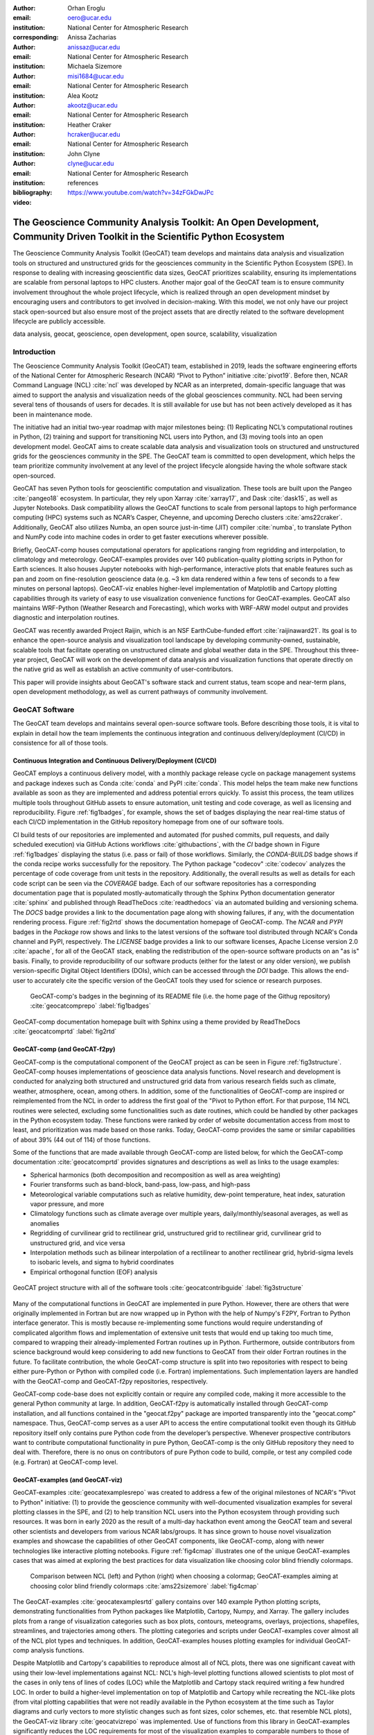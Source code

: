 :author: Orhan Eroglu
:email: oero@ucar.edu
:institution: National Center for Atmospheric Research
:corresponding:

:author: Anissa Zacharias
:email: anissaz@ucar.edu
:institution: National Center for Atmospheric Research

:author: Michaela Sizemore
:email: misi1684@ucar.edu
:institution: National Center for Atmospheric Research

:author: Alea Kootz
:email: akootz@ucar.edu
:institution: National Center for Atmospheric Research

:author: Heather Craker
:email: hcraker@ucar.edu
:institution: National Center for Atmospheric Research

:author: John Clyne
:email: clyne@ucar.edu
:institution: National Center for Atmospheric Research


:bibliography: references

:video: https://www.youtube.com/watch?v=34zFGkDwJPc

---------------------------------------------------------------------------------------------------------------------------
The Geoscience Community Analysis Toolkit: An Open Development, Community Driven Toolkit in the Scientific Python Ecosystem
---------------------------------------------------------------------------------------------------------------------------

.. class:: abstract

The Geoscience Community Analysis Toolkit (GeoCAT) team develops and maintains
data analysis and visualization tools on structured and unstructured grids for
the geosciences community in the Scientific Python Ecosystem (SPE). In response to
dealing with increasing geoscientific data sizes, GeoCAT prioritizes scalability,
ensuring its implementations are scalable from personal laptops to HPC clusters.
Another major goal of the GeoCAT team is to ensure community involvement throughout
the whole project lifecycle, which is realized through an open development mindset
by encouraging users and contributors to get involved in decision-making. With this
model, we not only have our project stack open-sourced but also ensure most of the
project assets that are directly related to the software development lifecycle are
publicly accessible.

.. class:: keywords

   data analysis, geocat, geoscience, open development, open source, scalability,
   visualization

Introduction
------------

The Geoscience Community Analysis Toolkit (GeoCAT) team, established in 2019,
leads the software engineering efforts of the National Center for Atmospheric
Research (NCAR) “Pivot to Python” initiative :cite:`pivot19`. Before then,
NCAR Command Language (NCL) :cite:`ncl` was developed by NCAR as an interpreted,
domain-specific language that was aimed to support the analysis and
visualization needs of the global geosciences community. NCL had been serving
several tens of thousands of users for decades. It is still available for use
but has not been actively developed as it has been in maintenance mode.

The initiative had an initial two-year roadmap with major milestones being: (1)
Replicating NCL’s computational routines in Python, (2) training and support for
transitioning NCL users into Python, and (3) moving tools into an open development
model. GeoCAT aims to create scalable data analysis and visualization tools on
structured and unstructured grids for the geosciences community in the SPE. The
GeoCAT team is committed to open development, which helps the team prioritize
community involvement at any level of the project lifecycle alongside having the
whole software stack open-sourced.

GeoCAT has seven Python tools for geoscientific computation and visualization.
These tools are built upon the Pangeo :cite:`pangeo18` ecosystem. In particular,
they rely upon Xarray :cite:`xarray17`, and Dask :cite:`dask15`, as well as
Jupyter Notebooks. Dask compatibility allows the GeoCAT functions to scale from
personal laptops to high performance computing (HPC) systems such as NCAR’s Casper,
Cheyenne, and upcoming Derecho clusters :cite:`ams22craker`. Additionally, GeoCAT
also utilizes Numba, an open source just-in-time (JIT) compiler :cite:`numba`, to
translate Python and NumPy code into machine codes in order to get faster
executions wherever possible.

Briefly, GeoCAT-comp houses computational operators for applications ranging from
regridding and interpolation, to climatology and meteorology. GeoCAT-examples
provides over 140 publication-quality plotting scripts in Python for Earth
sciences. It also houses Jupyter notebooks with high-performance, interactive
plots that enable features such as pan and zoom on fine-resolution geoscience
data (e.g. ~3 km data rendered within a few tens of seconds to a few minutes on
personal laptops). GeoCAT-viz enables higher-level implementation of Matplotlib
and Cartopy plotting capabilities through its variety of easy to use
visualization convenience functions for GeoCAT-examples. GeoCAT also maintains
WRF-Python (Weather Research and Forecasting), which works with WRF-ARW model
output and provides diagnostic and interpolation routines.

GeoCAT was recently awarded Project Raijin, which is an NSF EarthCube-funded
effort :cite:`raijinaward21`. Its goal is to enhance the open-source analysis
and visualization tool landscape by developing community-owned, sustainable,
scalable tools that facilitate operating on unstructured climate and global
weather data in the SPE. Throughout this three-year project, GeoCAT will work
on the development of data analysis and visualization functions that operate
directly on the native grid as well as establish an active community of
user-contributors.

This paper will provide insights about GeoCAT's software stack and current
status, team scope and near-term plans, open development methodology, as well
as current pathways of community involvement.

GeoCAT Software
---------------

The GeoCAT team develops and maintains several open-source software tools. Before
describing those tools, it is vital to explain in detail how the team implements the
continuous integration and continuous delivery/deployment (CI/CD) in consistence
for all of those tools.

Continuous Integration and Continuous Delivery/Deployment (CI/CD)
=================================================================

GeoCAT employs a continuous delivery model, with a monthly package release cycle on
package management systems and package indexes such as Conda :cite:`conda` and PyPI
:cite:`conda`. This model helps the team make new functions available as soon as
they are implemented and address potential errors quickly. To assist this process,
the team utilizes multiple tools throughout GitHub assets to ensure automation,
unit testing and code coverage, as well as licensing and reproducibility. Figure
:ref:`fig1badges`, for example, shows the set of badges displaying the near
real-time status of each CI/CD implementation in the GitHub repository homepage
from one of our software tools.

CI build tests of our repositories are implemented and
automated (for pushed commits, pull requests, and daily scheduled execution) via
GitHub Actions workflows :cite:`githubactions`, with the `CI` badge shown in Figure
:ref:`fig1badges` displaying the status (i.e. pass or fail) of those workflows.
Similarly, the `CONDA-BUILDS` badge shows if the conda recipe works successfully for
the repository. The Python package "codecov" :cite:`codecov` analyzes the percentage
of code coverage from unit tests in the repository. Additionally, the overall results
as well as details for each code script can be seen via the `COVERAGE` badge. Each of
our software repositories has a corresponding documentation page that is populated
mostly-automatically through the Sphinx Python documentation generator :cite:`sphinx`
and published through ReadTheDocs :cite:`readthedocs` via an automated building and
versioning schema. The `DOCS` badge provides a link to the documentation page along
with showing failures, if any, with the documentation rendering process. Figure
:ref:`fig2rtd` shows the documentation homepage of GeoCAT-comp. The `NCAR` and `PYPI`
badges in the `Package` row shows and links to the latest versions of the software
tool distributed through NCAR's Conda channel and PyPI, respectively. The `LICENSE`
badge provides a link to our software licenses, Apache License version 2.0
:cite:`apache`, for all of the GeoCAT stack, enabling the redistribution of the
open-source software products on an "as is" basis. Finally, to provide reproducibility
of our software products (either for the latest or any older version), we publish
version-specific Digital Object Identifiers (DOIs), which can be accessed through
the `DOI` badge. This allows the end-user to accurately cite the specific version
of the GeoCAT tools they used for science or research purposes.

.. figure:: figures/fig1_badges.png
   :scale: 35%
   :figclass: bht

   GeoCAT-comp's badges in the beginning of its README file (i.e. the home page of
   the Githug repository) :cite:`geocatcomprepo` :label:`fig1badges`

.. figure:: figures/fig2_rtd.png
   :align: center
   :scale: 30%
   :figclass: w

   GeoCAT-comp documentation homepage built with Sphinx using a theme provided by
   ReadTheDocs :cite:`geocatcomprtd` :label:`fig2rtd`

GeoCAT-comp (and GeoCAT-f2py)
=============================

GeoCAT-comp is the computational component of the GeoCAT project as can be seen in
Figure :ref:`fig3structure`. GeoCAT-comp houses implementations of geoscience data
analysis functions. Novel research and development is conducted for analyzing both
structured and unstructured grid data from various research fields such as climate,
weather, atmosphere, ocean, among others. In addition, some of the functionalities
of GeoCAT-comp are inspired or reimplemented from the NCL in order to address the
first goal of the "Pivot to Python effort. For that purpose, 114 NCL routines were
selected, excluding some functionalities such as date routines, which could be
handled by other packages in the Python ecosystem today. These functions were
ranked by order of website documentation access from most to least, and
prioritization was made based on those ranks. Today, GeoCAT-comp provides the same
or similar capabilities of about 39% (44 out of 114) of those functions.

Some of the functions that are made available through GeoCAT-comp are listed below,
for which the GeoCAT-comp documentation :cite:`geocatcomprtd` provides signatures and
descriptions as well as links to the usage examples:

- Spherical harmonics (both decomposition and recomposition as well as area
  weighting)

- Fourier transforms such as band-block, band-pass, low-pass, and high-pass

- Meteorological variable computations such as relative humidity, dew-point
  temperature, heat index, saturation vapor pressure, and more

- Climatology functions such as climate average over multiple years,
  daily/monthly/seasonal averages, as well as anomalies

- Regridding of curvilinear grid to rectilinear grid, unstructured grid to
  rectilinear grid, curvilinear grid to unstructured grid, and vice versa

- Interpolation methods such as bilinear interpolation of a rectilinear to another
  rectilinear grid, hybrid-sigma levels to isobaric levels, and sigma to hybrid
  coordinates

- Empirical orthogonal function (EOF) analysis


.. figure:: figures/fig3_structure.png
   :align: center
   :scale: 50%
   :figclass: w

   GeoCAT project structure with all of the software tools
   :cite:`geocatcontribguide` :label:`fig3structure`

Many of the computational functions in GeoCAT are implemented in pure Python.
However, there are others that were originally implemented in Fortran but are
now wrapped up in Python with the help of Numpy's F2PY, Fortran to Python
interface generator. This is mostly because re-implementing some functions
would require understanding of complicated algorithm flows and implementation
of extensive unit tests that would end up taking too much time, compared to
wrapping their already-implemented Fortran routines up in Python. Furthermore,
outside contributors from science background would keep considering to add
new functions to GeoCAT from their older Fortran routines in the future. To
facilitate contribution, the whole GeoCAT-comp structure is split into two
repositories with respect to being either pure-Python or Python with compiled
code (i.e. Fortran) implementations. Such implementation layers are handled
with the GeoCAT-comp and GeoCAT-f2py repositories, respectively.

GeoCAT-comp code-base does not explicitly contain or require any compiled
code, making it more accessible to the general Python community at large.
In addition, GeoCAT-f2py is automatically installed through GeoCAT-comp
installation, and all functions contained in the "geocat.f2py" package are
imported transparently into the "geocat.comp" namespace. Thus, GeoCAT-comp
serves as a user API to access the entire computational toolkit even though
its GitHub repository itself only contains pure Python code from the
developer’s perspective. Whenever prospective contributors want to
contribute computational functionality in pure Python, GeoCAT-comp is the
only GitHub repository they need to deal with. Therefore, there is no onus
on contributors of pure Python code to build, compile, or test any compiled
code (e.g. Fortran) at GeoCAT-comp level.

GeoCAT-examples (and GeoCAT-viz)
================================

GeoCAT-examples :cite:`geocatexamplesrepo` was created to address a few of
the original milestones of NCAR's "Pivot to Python" initiative: (1) to
provide the geoscience community with well-documented visualization examples
for several plotting classes in the SPE, and (2) to help transition NCL users
into the Python ecosystem through providing such resources. It was born in
early 2020 as the result of a multi-day hackathon event among the GeoCAT team
and several other scientists and developers from various NCAR labs/groups. It
has since grown to house novel visualization examples and showcase the
capabilities of other GeoCAT components, like GeoCAT-comp, along with
newer technologies like interactive plotting notebooks. Figure
:ref:`fig4cmap` illustrates one of the unique GeoCAT-examples cases that
was aimed at exploring the best practices for data visualization
like choosing color blind friendly colormaps.

.. figure:: figures/fig4_cmap.png
   :scale: 28%
   :figclass: bht

   Comparison between NCL (left) and Python (right) when choosing a
   colormap; GeoCAT-examples aiming at choosing color blind friendly
   colormaps :cite:`ams22sizemore` :label:`fig4cmap`

The GeoCAT-examples :cite:`geocatexamplesrtd` gallery contains over 140
example Python plotting scripts, demonstrating functionalities from Python
packages like Matplotlib, Cartopy, Numpy, and Xarray. The gallery includes
plots from a range of visualization categories such as box plots, contours,
meteograms, overlays, projections, shapefiles, streamlines, and trajectories
among others. The plotting categories and scripts under GeoCAT-examples
cover almost all of the NCL plot types and techniques. In addition,
GeoCAT-examples houses plotting examples for individual GeoCAT-comp analysis
functions.

Despite Matplotlib and Cartopy's capabilities to reproduce almost all
of NCL plots, there was one significant caveat with using their low-level
implementations against NCL: NCL's high-level plotting functions allowed
scientists to plot most of the cases in only tens of lines of codes (LOC)
while the Matplotlib and Cartopy stack required writing a few hundred
LOC. In order to build a higher-level implementation on top of Matplotlib
and Cartopy while recreating the NCL-like plots (from vital plotting
capabilities that were not readily available in the Python ecosystem at
the time such as Taylor diagrams and curly vectors to more stylistic
changes such as font sizes, color schemes, etc. that resemble NCL plots),
the GeoCAT-viz library :cite:`geocatvizrepo` was implemented. Use of
functions from this library in GeoCAT-examples significantly reduces the
LOC requirements for most of the visualization examples to comparable
numbers to those of NCL's. Figure :ref:`fig5viz` shows Taylor diagram
and curly vector examples that have been created with the help of
GeoCAT-viz.

.. figure:: figures/fig5_viz.png
   :scale: 28%
   :figclass: bht

   Taylor diagram and curly vector examples that created with the help
   of GeoCAT-viz :label:`fig5viz`

GeoCAT-datafiles
================

GeoCAT-datafiles is GeoCAT's small data storage component as a Github
repository. This tool houses many datasets in different file formats such as
NetCDF, which can be used along with other GeoCAT tools or ad-hoc data needs
in any other Python script. The datasets can be accessed by the end-user
through a lightweight convenience function:

.. code-block:: python

   geocat.datafiles.get("folder_name/filename")

GeoCAT-datafiles fetches the file by simply reading from the local storage,
if any, or downloading from the GeoCAT-datafiles repository, if not in the
local storage, with the help of Pooch framework :cite:`geocatvizrepo`.

WRF-Python
==========

WRF-Python was created in early 2017 in order to replicate NCL's Weather
Research and Forecasting (WRF) package in the SPE, and it covers 100% of
the routines in that package. About two years later, NCAR's “Pivot to
Python” initiative was announced, and the GeoCAT team has taken over
development and maintenance of WRF-Python.

The package focuses on creating a Python package that eliminates the need
to work across multiple software platforms when using WRF datasets. It
contains more than 30 computational (e.g. diagnostic calculations, several
interpolation routines) and visualization routines that aim at reducing
the amount of post-processing tools necessary to visualize WRF output
files.

Even though there is no continuous development in WRF-Python, as is seen
in the rest of the GeoCAT stack, the package is still maintained with
timely responses and bug-fix releases to the issues reported by the
user community.

Project Raijin
--------------

“Collaborative Research: EarthCube Capabilities: Raijin: Community Geoscience
Analysis Tools for Unstructured Mesh Data”, i.e. Project Raijin, of the
consortium between NCAR and Pennsylvania State University has been awarded by
NSF 21-515 EarthCube for an award period of 1 September, 2021 - 31 August,
2024 :cite:`raijinaward21`. Project Raijin aims at developing community-owned,
sustainable, scalable tools that facilitate operating on unstructured climate
and global weather data :cite:`raijin`. The GeoCAT team is in charge of the
software development of Project Raijin, which mainly consists of implementing
visualization and analysis functions in the SPE to be executed on native
grids. While doing so, GeoCAT is also responsible for establishing an open
development environment, clearly documenting the implementation work, and
aligning deployments with the project milestones as well as SPE
requirements and specifications.

GeoCAT has created the Xarray-based Uxarray package :cite:`uxarrayrepo` to
recognize unstructured grid models through partnership with geoscience community
groups. UXarray is built on top of the built-in Xarray Dataset functionalities
while recognizing several unstructured grid formats (UGRID, SCRIP, and Exodus
for now). Since there are more unstructured mesh models in the community than
UXarray natively supports, its architecture will also support addition of new
models. Figure :ref:`fig6raijin` shows the regularly structured
“latitude-longitude” grids versus a few unstructured grid models.

.. figure:: figures/fig6_raijin.png
   :scale: 20%
   :figclass: bht

   Regular grid (left) vs MPAS-A & CAM-SE grids :label:`fig6raijin`

The UXarray project has implemented data input/output functions for UGRID,
SCRIP, and Exodus, as well as methods for surface area and integration
calculations so far. The team is currently conducting open discussions
(through GitHub Discussions) with community members, who are interested
in unstructured grids research and development in order to prioritize
data analysis operators to be implemented throughout the project lifecycle.

Scalability
-----------

GeoCAT is aware of the fact that today's geoscientific models are capable of
generating huge sizes of data. Furthermore, these datasets, such as those
produced by global convective-permitting models, are going to grow
even larger in size in the future. Therefore, computational and visualization
functions that are being developed in the geoscientific research and
development workflows need to be scalable from personal devices (e.g. laptops)
to HPC (e.g. NCAR's Casper, Cheyenne, and upcoming Derecho clusters) and cloud
platforms (e.g. AWS).

In order to keep up with the scalability objectives, GeoCAT functions are
implemented to operate on Dask arrays in addition to natively supporting
NumPy arrays and Xarray DataArrays. Therefore, the GeoCAT functions
can trivially and transparently be parallelized to be run on shared-memory and
distributed-memory platforms after having Dask cluster/client properly
configured and functions fed with Dask arrays or Dask-backed Xarray
DataArrays (i.e. chunked Xarray DataArrays that wrap up Dask arrays).

Open Development
----------------

To ensure community involvement at every level in the development lifecycle,
GeoCAT is committed to an open development model. In order to implement this
model, GeoCAT provides all of its software tools as GitHub repositories with
public GitHub project boards and roadmaps, issue tracking and development
reviewing, comprehensive documentation for users and contributors such as
Contributor’s Guide :cite:`geocatcontribguide` and toolkit-specific documentation,
along with community announcements on the GeoCAT blog. Furthermore, GeoCAT
encourages community feedback and contribution at any level with inclusive and
welcoming language. As a result of this, community requests and feedback have
played significant role in forming and revising the GeoCAT roadmap and projects'
scope.

Community engagement
--------------------

To further promote engagement with the geoscience community, GeoCAT organizes
and attends various community events. First of all, scientific conferences and
meetings are great venues for such a scientific software engineering project
to share updates and progress with the community. For instance, the American
Meteorological Society (AMS) Annual Meeting and American Geophysical Union
(AGU) Fall Meeting are two significant scientific events that the GeoCAT team
presented one or multiple publications every year since its birth to
inform the community. The annual Scientific Computing with Python (SciPy)
conference is another great fit to showcase what GeoCAT has been conducting
in geoscience. The team also attended The International Conference for High
Performance Computing, Networking, Storage, and Analysis (SC) a few times to
keep up-to-date with the industry state-of-the-arts in these technologies.

Creating internship projects is another way of improving community
interactions as it triggers collaboration through GeoCAT, institutions,
students, and university in general. The GeoCAT team, thus,encourages
undergraduate and graduate student engagement in the Python ecosystem
through participation in NCAR's Summer Internships in Parallel Computational
Science (SIParCS). Such programs are quite beneficial for both students and
scientific software development teams. To exemplify, GeoCAT-examples and
GeoCAT-viz in particular has received significant contributions through
NCAR's Summer SIParCS in 2020 and 2021 summers (i.e. tens of visualization
examples as well as improtant infrastructural changes were made available
by our interns). Furthermore, the team has created three essential and one
collaboration project through SIParCS 2022 summer through which advanced
geoscientific visualization, unstructured grid visualization and data
analysis, Fortran to Python algorithm and code development, as well as
GPU optimization for GeoCAT-comp routines will be investigated.

Project Pythia
==============

The GeoCAT effort is also a part of the NSF funded Project Pythia. Project
Pythia aims to provide a public, web-accessible training resource that could
help educate earth scientists to more effectively use the SPE and cloud
computing for dealing with big data in geosciences. GeoCAT helps with Pythia
development through content creation and infrastructure contributions.
GeoCAT has also contributed several Python tutorials (such as Numpy,
Matplotlib, Cartopy, etc.) to the educational resources created through
Project Pythia. These materials consist of live tutorial sessions,
interactive Jupyter notebook demonstrations, Q&A sessions, as well as
published video recording of the event on Pythia's Youtube channel. As a
result, it helps us engage with the community through multiple channels.

Future directions
-----------------

GeoCAT aims to keep increasing the number of data analysis and visualization
functionalities in both structured and unstructured meshes with the same pace
as has been done so far. The team will continue prioritizing scalability and
open development in future development and maintenance of its software tools
landscape. To achieve the goals with scalability of our tools, we will ensure
our implementations are compatible with the state-of-the-art and up-to-date
with the best practices of the technology we are using, e.g. Dask. To
enhance the community involvement in our open development model, we will
continue interacting with the community members through significant
events such as Pangeo community meetings, scientific conferences,
tutorials and workshops of GeoCAT's own as well as other community
members; we will keep our timely communication with the stakeholders
through GitHub assets and other communication channels.
